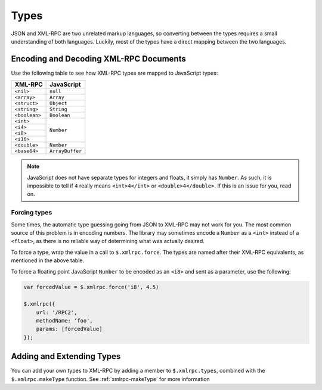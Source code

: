 .. _types:

=====
Types
=====

JSON and XML-RPC are two unrelated markup languages, so converting between the
types requires a small understanding of both languages. Luckily, most of the
types have a direct mapping between the two languages.

Encoding and Decoding XML-RPC Documents
---------------------------------------

Use the following table to see how XML-RPC types are mapped to JavaScript
types:

+---------------+-----------------+
| XML-RPC       |  JavaScript     |
+===============+=================+
| ``<nil>``     | ``null``        |
+---------------+-----------------+
| ``<array>``   | ``Array``       |
+---------------+-----------------+
| ``<struct>``  | ``Object``      |
+---------------+-----------------+
| ``<string>``  | ``String``      |
+---------------+-----------------+
| ``<boolean>`` | ``Boolean``     |
+---------------+-----------------+
| ``<int>``     | ``Number``      |
+---------------+                 |
| ``<i4>``      |                 |
+---------------+                 |
| ``<i8>``      |                 |
+---------------+                 |
| ``<i16>``     |                 |
+---------------+-----------------+
| ``<double>``  | ``Number``      |
+---------------+-----------------+
| ``<base64>``  | ``ArrayBuffer`` |
+---------------+-----------------+

.. note:: JavaScript does not have separate types for integers and floats, it simply
    has ``Number``. As such, it is impossible to tell if ``4`` really means
    ``<int>4</int>`` or ``<double>4</double>``. If this is an issue for you, read on.

Forcing types
~~~~~~~~~~~~~

Some times, the automatic type guessing going from JSON to XML-RPC may not work
for you. The most common source of this problem is in encoding numbers. The
library may sometimes encode a ``Number`` as a ``<int>`` instead of a ``<float>``, as
there is no reliable way of determining what was actually desired.

To force a type, wrap the value in a call to ``$.xmlrpc.force``.  The types are
named after their XML-RPC equivalents, as mentioned in the above table.


To force a floating point JavaScript ``Number``
to be encoded as an ``<i8>``
and sent as a parameter, use the following:

.. code-block:: javascript

   var forcedValue = $.xmlrpc.force('i8', 4.5)

   $.xmlrpc({
       url: '/RPC2',
       methodName: 'foo',
       params: [forcedValue]
   });

Adding and Extending Types
--------------------------

You can add your own types to XML-RPC by adding a member to ``$.xmlrpc.types``,
combined with the ``$.xmlrpc.makeType`` function. See
:ref:`xmlrpc-makeType` for more information
